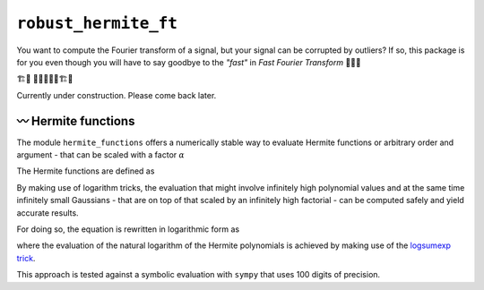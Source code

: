 ``robust_hermite_ft``
=====================

You want to compute the Fourier transform of a signal, but your signal can be corrupted
by outliers? If so, this package is for you even though you will have to say goodbye to
the *"fast"* in *Fast Fourier Transform* 🏃🙅‍♀️

🏗️🚧 👷👷‍♂️👷‍♀️🏗️🚧

Currently under construction. Please come back later.

〰️ Hermite functions
---------------------

The module ``hermite_functions`` offers a numerically stable way to evaluate Hermite
functions or arbitrary order and argument - that can be scaled with a factor
:math:`{\alpha}`

.. image:: docs/hermite_functions/DilatedHermiteFunctions_DifferentScales.png
    :width: 1000px
    :align: center

The Hermite functions are defined as

.. image:: docs/hermite_functions/equations/DilatedHermiteFunctions.png
    :width: 500px
    :align: left

By making use of logarithm tricks, the evaluation that might involve infinitely high
polynomial values and at the same time infinitely small Gaussians - that are on top of
that scaled by an infinitely high factorial - can be computed safely and yield accurate
results.

For doing so, the equation is rewritten in logarithmic form as

.. image:: docs/hermite_functions/equations/LogDilatedHermiteFunctions.png
    :width: 902px
    :align: left

where the evaluation of the natural logarithm of the Hermite polynomials is achieved by
making use of the
`logsumexp trick <https://docs.scipy.org/doc/scipy/reference/generated/scipy.special.logsumexp.html>`_.

This approach is tested against a symbolic evaluation with ``sympy`` that uses 100 digits of precision.
